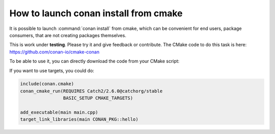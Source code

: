 .. _cmake_launch:

How to launch conan install from cmake
======================================

It is possible to launch :command:`conan install` from cmake, which can be convenient for end users, package consumers, that are not creating
packages themselves.

This is work under **testing**. Please try it and give feedback or contribute. The CMake code to do this task is here:
https://github.com/conan-io/cmake-conan

To be able to use it, you can directly download the code from your CMake script:

.. code-block:: cmake
   :caption: *CMakeLists.txt*

   cmake_minimum_required(VERSION 2.8)
   project(myproject CXX)

   # Download automatically, you can also just copy the conan.cmake file
   if(NOT EXISTS "${CMAKE_BINARY_DIR}/conan.cmake")
      message(STATUS "Downloading conan.cmake from https://github.com/conan-io/cmake-conan")
      file(DOWNLOAD "https://raw.githubusercontent.com/conan-io/cmake-conan/master/conan.cmake"
                     "${CMAKE_BINARY_DIR}/conan.cmake")
   endif()

   include(${CMAKE_BINARY_DIR}/conan.cmake)

   conan_cmake_run(REQUIRES Catch2/2.6.0@catchorg/stable
                   BASIC_SETUP)

   add_executable(main main.cpp)
   target_link_libraries(main ${CONAN_LIBS})


If you want to use targets, you could do:

.. code-block:: cmake

    include(conan.cmake)
    conan_cmake_run(REQUIRES Catch2/2.6.0@catchorg/stable
                    BASIC_SETUP CMAKE_TARGETS)

    add_executable(main main.cpp)
    target_link_libraries(main CONAN_PKG::hello)
